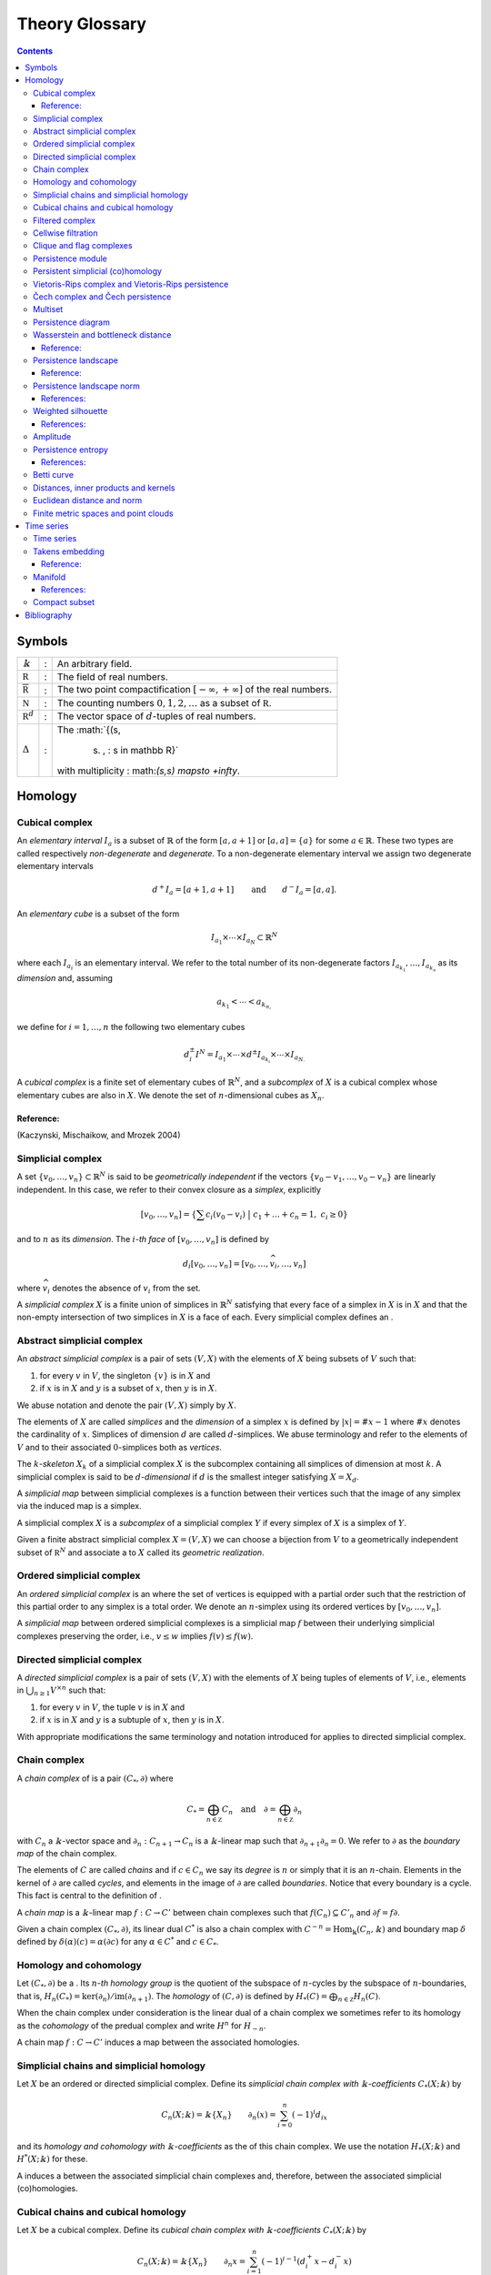 ===============
Theory Glossary
===============

.. contents::
   :depth: 3
..

Symbols
=======

+------------------------------+---+-------------------------------+
| :math:`\Bbbk`                | : | An arbitrary field.           |
+------------------------------+---+-------------------------------+
| :math:`\mathbb R`            | : | The field of real numbers.    |
+------------------------------+---+-------------------------------+
| :math:`\overline{\mathbb R}` | : | The two point                 |
|                              |   | compactification              |
|                              |   | :math:`[-\infty, +\infty]` of |
|                              |   | the real numbers.             |
+------------------------------+---+-------------------------------+
| :math:`\mathbb N`            | : | The counting numbers          |
|                              |   | :math:`0,1,2, \ldots` as a    |
|                              |   | subset of :math:`\mathbb R`.  |
+------------------------------+---+-------------------------------+
| :math:`\mathbb R^d`          | : | The vector space of           |
|                              |   | :math:`d`-tuples of real      |
|                              |   | numbers.                      |
+------------------------------+---+-------------------------------+
| :math:`\Delta`               | : | The                           |
|                              |   | :math:`\{(s,                  |
|                              |   |  s) \, : \ s \in \mathbb R\}` |
|                              |   | with multiplicity             |
|                              |   | :                             |
|                              |   | math:`(s,s) \mapsto +\infty`. |
+------------------------------+---+-------------------------------+

Homology
========

.. _cubical complex:

Cubical complex
---------------

An *elementary interval* :math:`I_a` is a subset of :math:`\mathbb{R}`
of the form :math:`[a, a+1]` or :math:`[a,a] = \{a\}` for some
:math:`a \in \mathbb{R}`. These two types are called respectively
*non-degenerate* and *degenerate*. To a non-degenerate elementary
interval we assign two degenerate elementary intervals

.. math:: d^+ I_a = [a+1, a+1] \qquad \text{and} \qquad d^- I_a = [a, a].

An *elementary cube* is a subset of the form

.. math:: I_{a_1} \times \cdots \times I_{a_N} \subset \mathbb{R}^N

where each :math:`I_{a_i}` is an elementary interval. We refer to the
total number of its non-degenerate factors
:math:`I_{a_{k_1}}, \dots, I_{a_{k_n}}` as its *dimension* and, assuming

.. math:: a_{k_1} < \cdots < a_{k_{n,}}

we define for :math:`i = 1, \dots, n` the following two elementary cubes

.. math:: d_i^\pm I^N = I_{a_1} \times \cdots \times d^\pm I_{a_{k_i}} \times \cdots \times I_{a_{N.}}

A *cubical complex* is a finite set of elementary cubes of
:math:`\mathbb{R}^N`, and a *subcomplex* of :math:`X` is a cubical
complex whose elementary cubes are also in :math:`X`. We denote the set
of :math:`n`-dimensional cubes as :math:`X_n`.

Reference:
~~~~~~~~~~

(Kaczynski, Mischaikow, and Mrozek 2004)

.. _simplicial complex:

Simplicial complex
------------------

A set :math:`\{v_0, \dots, v_n\} \subset \mathbb{R}^N` is said to be
*geometrically independent* if the vectors
:math:`\{v_0-v_1, \dots, v_0-v_n\}` are linearly independent. In this
case, we refer to their convex closure as a *simplex*, explicitly

.. math:: \lbrack v_0, \ldots , v_n \rbrack = \left\{ \sum c_i (v_0 - v_i)\ \big|\ c_1+\dots+c_n = 1,\ c_i \geq 0 \right\}

and to :math:`n` as its *dimension*. The :math:`i`\ *-th face* of
:math:`[v_0, \dots, v_n]` is defined by

.. math:: d_i[v_0, \ldots, v_n] = [v_0, \dots, \widehat{v}_i, \dots, v_n]

where :math:`\widehat{v}_i` denotes the absence of :math:`v_i` from the
set.

A *simplicial complex* :math:`X` is a finite union of simplices in
:math:`\mathbb{R}^N` satisfying that every face of a simplex in
:math:`X` is in :math:`X` and that the non-empty intersection of two
simplices in :math:`X` is a face of each. Every simplicial complex
defines an .

.. _abstract simplicial complex:

Abstract simplicial complex
---------------------------

An *abstract simplicial complex* is a pair of sets :math:`(V, X)` with
the elements of :math:`X` being subsets of :math:`V` such that:

#. for every :math:`v` in :math:`V`, the singleton :math:`\{v\}` is in
   :math:`X` and

#. if :math:`x` is in :math:`X` and :math:`y` is a subset of :math:`x`,
   then :math:`y` is in :math:`X`.

We abuse notation and denote the pair :math:`(V, X)` simply by
:math:`X`.

The elements of :math:`X` are called *simplices* and the *dimension* of
a simplex :math:`x` is defined by :math:`|x| = \# x - 1` where
:math:`\# x` denotes the cardinality of :math:`x`. Simplices of
dimension :math:`d` are called :math:`d`-simplices. We abuse terminology
and refer to the elements of :math:`V` and to their associated
:math:`0`-simplices both as *vertices*.

The :math:`k`\ *-skeleton* :math:`X_k` of a simplicial complex :math:`X`
is the subcomplex containing all simplices of dimension at most
:math:`k`. A simplicial complex is said to be :math:`d`\ *-dimensional*
if :math:`d` is the smallest integer satisfying :math:`X = X_d`.

A *simplicial map* between simplicial complexes is a function between
their vertices such that the image of any simplex via the induced map is
a simplex.

A simplicial complex :math:`X` is a *subcomplex* of a simplicial complex
:math:`Y` if every simplex of :math:`X` is a simplex of :math:`Y`.

Given a finite abstract simplicial complex :math:`X = (V, X)` we can
choose a bijection from :math:`V` to a geometrically independent subset
of :math:`\mathbb R^N` and associate a to :math:`X` called its
*geometric realization*.

.. _ordered simplical complex:

Ordered simplicial complex
--------------------------

An *ordered simplicial complex* is an where the set of vertices is
equipped with a partial order such that the restriction of this partial
order to any simplex is a total order. We denote an :math:`n`-simplex
using its ordered vertices by :math:`[v_0, \dots, v_n]`.

A *simplicial map* between ordered simplicial complexes is a simplicial
map :math:`f` between their underlying simplicial complexes preserving
the order, i.e., :math:`v \leq w` implies :math:`f(v) \leq f(w)`.

.. _directed simplicial complex:

Directed simplicial complex
---------------------------

A *directed simplicial complex* is a pair of sets :math:`(V, X)` with
the elements of :math:`X` being tuples of elements of :math:`V`, i.e.,
elements in :math:`\bigcup_{n\geq1} V^{\times n}` such that:

#. for every :math:`v` in :math:`V`, the tuple :math:`v` is in :math:`X`
   and

#. if :math:`x` is in :math:`X` and :math:`y` is a subtuple of
   :math:`x`, then :math:`y` is in :math:`X`.

With appropriate modifications the same terminology and notation
introduced for applies to directed simplicial complex.

.. _chain complex:

Chain complex
-------------

A *chain complex* of is a pair :math:`(C_*, \partial)` where

.. math:: C_* = \bigoplus_{n \in \mathbb Z} C_n \quad \mathrm{and} \quad \partial = \bigoplus_{n \in \mathbb Z} \partial_n

with :math:`C_n` a :math:`\Bbbk`-vector space and
:math:`\partial_n : C_{n+1} \to C_n` is a :math:`\Bbbk`-linear map such
that :math:`\partial_{n+1} \partial_n = 0`. We refer to :math:`\partial`
as the *boundary map* of the chain complex.

The elements of :math:`C` are called *chains* and if :math:`c \in C_n`
we say its *degree* is :math:`n` or simply that it is an
:math:`n`-chain. Elements in the kernel of :math:`\partial` are called
*cycles*, and elements in the image of :math:`\partial` are called
*boundaries*. Notice that every boundary is a cycle. This fact is
central to the definition of .

A *chain map* is a :math:`\Bbbk`-linear map :math:`f : C \to C'` between
chain complexes such that :math:`f(C_n) \subseteq C'_n` and
:math:`\partial f = f \partial`.

Given a chain complex :math:`(C_*, \partial)`, its linear dual
:math:`C^*` is also a chain complex with
:math:`C^{-n} = \mathrm{Hom_\Bbbk}(C_n, \Bbbk)` and boundary map
:math:`\delta` defined by :math:`\delta(\alpha)(c) = \alpha(\partial c)`
for any :math:`\alpha \in C^*` and :math:`c \in C_*`.

.. _homology and cohomology:

Homology and cohomology
-----------------------

Let :math:`(C_*, \partial)` be a . Its :math:`n`\ *-th homology group*
is the quotient of the subspace of :math:`n`-cycles by the subspace of
:math:`n`-boundaries, that is,
:math:`H_n(C_*) = \mathrm{ker}(\partial_n)/ \mathrm{im}(\partial_{n+1})`.
The *homology* of :math:`(C, \partial)` is defined by
:math:`H_*(C) = \bigoplus_{n \in \mathbb Z} H_n(C)`.

When the chain complex under consideration is the linear dual of a chain
complex we sometimes refer to its homology as the *cohomology* of the
predual complex and write :math:`H^n` for :math:`H_{-n}`.

A chain map :math:`f : C \to C'` induces a map between the associated
homologies.

.. _simplicial chains and simplicial homology:

Simplicial chains and simplicial homology
-----------------------------------------

Let :math:`X` be an ordered or directed simplicial complex. Define its
*simplicial chain complex with* :math:`\Bbbk`\ *-coefficients*
:math:`C_*(X; \Bbbk)` by

.. math:: C_n(X; \Bbbk) = \Bbbk\{X_n\} \qquad \partial_n(x) = \sum_{i=0}^{n} (-1)^i d_ix

and its *homology and cohomology with* :math:`\Bbbk`\ *-coefficients* as
the of this chain complex. We use the notation :math:`H_*(X; \Bbbk)` and
:math:`H^*(X; \Bbbk)` for these.

A induces a between the associated simplicial chain complexes and,
therefore, between the associated simplicial (co)homologies.

.. _cubical chains and cubical homology:

Cubical chains and cubical homology
-----------------------------------

Let :math:`X` be a cubical complex. Define its *cubical chain complex
with* :math:`\Bbbk`\ *-coefficients* :math:`C_*(X; \Bbbk)` by

.. math:: C_n(X; \Bbbk) = \Bbbk\{X_n\} \qquad \partial_n x = \sum_{i = 1}^{n} (-1)^{i-1}(d^+_i x - d^-_i x)

where :math:`x = I_1 \times \cdots \times I_N` and :math:`s(i)` is the
dimension of :math:`I_1 \times \cdots \times I_i`. Its *homology and
cohomology with* :math:`\Bbbk`\ *-coefficients* is the of this chain
complex. We use the notation :math:`H_*(X; \Bbbk)` and
:math:`H^*(X; \Bbbk)` for these.

.. _filtered complex:

Filtered complex
----------------

A *filtered complex* is a collection of simplicial or cubical complexes
:math:`\{X_s\}_{s \in \mathbb R}` such that :math:`X_s` is a subcomplex
of :math:`X_t` for each :math:`s \leq t`.

.. _cellwise filtration:

Cellwise filtration
-------------------

A *cellwise filtration* is a simplicial or cubical complex :math:`X`
together with a total order :math:`\leq` on its simplices or elementary
cubes such that for each :math:`y \in X` the set
:math:`\{x \in X\ :\ x \leq y\}` is a subcomplex of :math:`X`. A
cellwise filtration can be naturally thought of as a .

.. _clique and flag complexes:

Clique and flag complexes
-------------------------

Let :math:`G` be a :math:`1`-dimensional abstract (resp. directed)
simplicial complex. The abstract (resp. directed) simplicial complex
:math:`\langle G \rangle` has the same set of vertices as :math:`G` and
:math:`\{v_0, \dots, v_n\}` (resp. :math:`(v_0, \dots, v_n)`) is a
simplex in :math:`\langle G \rangle` if an only if :math:`\{v_i, v_j\}`
(resp. :math:`(v_i, v_j)`) is in :math:`G` for each pair of vertices
:math:`v_i, v_j`.

An abstract (resp. directed) simplicial complex :math:`X` is a *clique
(resp. flag) complex* if :math:`X = \langle G \rangle` for some
:math:`G`.

Given a function

.. math:: w : G \to \mathbb R \cup \{\infty\}

consider the extension

.. math:: w : \langle G \rangle \to \mathbb R \cup \{\infty\}

defined respectively by

.. math::

   \begin{aligned}
       w\{v_0, \dots, v_n\} & = \max\{ w\{v_i, v_j\}\ |\ i \neq j\} \\
       w(v_0, \dots, v_n) & = \max\{ w(v_i, v_j)\ |\ i < j\}
       \end{aligned}

and define the :math:`\{\langle G \rangle_{s}\}_{s \in \mathbb R}` by

.. math:: \langle G \rangle_s = \{\sigma \in \langle G \rangle\ |\ w(\sigma) \leq s\}.

A filtered complex :math:`\{X_s\}_{s \in \mathbb R}` is a *filtered
clique (resp. flag) complex* if :math:`X_s = \langle G \rangle_s` for
some :math:`(G,w)`.

.. _persistence module:

Persistence module
------------------

A *persistence module* is a collection containing a :math:`\Bbbk`-vector
spaces :math:`V(s)` for each real number :math:`s` together with
:math:`\Bbbk`-linear maps :math:`f_{st} : V(s) \to V(t)`, referred to as
*structure maps*, for each pair :math:`s \leq t`, satisfying naturality,
i.e., if :math:`r \leq s \leq t`, then
:math:`f_{rt} = f_{st} \circ f_{rs}` and tameness, i.e., all but
finitely many structure maps are isomorphisms.

A *morphism of persistence modules* :math:`F : V \to W` is a collection
of linear maps :math:`F(s) : V(s) \to W(s)` such that
:math:`F(t) \circ f_{st} = f_{st} \circ F(s)` for each par of reals
:math:`s \leq t`. We say that :math:`F` is an *isomorphisms* if each
:math:`F(s)` is.

.. _persistent simplicial (co)homology:

Persistent simplicial (co)homology
----------------------------------

Let :math:`\{X(s)\}_{s \in \mathbb R}` be a set of ordered or directed
simplicial complexes together with simplicial maps
:math:`f_{st} : X(s) \to X(t)` for each pair :math:`s \leq t`, such that

.. math:: r \leq s \leq t\ \quad\text{implies} \quad f_{rt} = f_{st} \circ f_{rs}

for example, a . Its *persistent simplicial homology with*
:math:`\Bbbk`\ *-coefficients* is the persistence module

.. math:: H_*(X(s); \Bbbk)

with structure maps
:math:`H_*(f_{st}) : H_*(X(s); \Bbbk) \to H_*(X(t); \Bbbk)` induced form
the maps :math:`f_{st.}` In general, the collection constructed this way
needs not satisfy the tameness condition of a , but we restrict
attention to the cases where it does. Its *persistence simplicial
cohomology with* :math:`\Bbbk`\ *-coefficients* is defined analogously.

.. _vietoris-rips complex and vietoris-rips persistence:

Vietoris-Rips complex and Vietoris-Rips persistence
---------------------------------------------------

Let :math:`(X, d)` be a . Define the Vietoris-Rips complex of :math:`X`
as the :math:`VR_s(X)` that contains a subset of :math:`X` as a simplex
if all pairwise distances in the subset are less than or equal to
:math:`s`, explicitly

.. math:: VR_s(X) = \Big\{ [v_0,\dots,v_n]\ \Big|\ \forall i,j\ \,d(v_i, v_j) \leq s \Big\}.

The *Vietoris-Rips persistence* of :math:`(X, d)` is the of
:math:`VR_s(X)`.

A more general version is obtained by replacing the distance function
with an arbitrary function

.. math:: w : X \times X \to \mathbb R \cup \{\infty\}

and defining :math:`VR_s(X)` as the associated to
:math:`(X \times X ,w)`.

.. _cech complex and cech persistence:

Čech complex and Čech persistence
---------------------------------

Let :math:`(X, d)` be a . Define the Čech complex of :math:`X` as the
:math:`\check{C}_s(X)` that is empty if :math:`s<0` and, if
:math:`s \geq 0`, contains a subset of :math:`X` as a simplex if the
balls of radius :math:`s` with centers in the subset have a non-empty
intersection, explicitly

.. math:: \check{C}_s(X) = \Big\{ [v_0,\dots,v_n]\ \Big|\ \bigcap_{i=0}^n B_s(x_i) \neq \emptyset \Big\}.

The *Čech persistence (co)homology* of :math:`(X,d)` is the of
:math:`\check{C}_s(X)`.

Multiset
--------

A *multiset* is a pair :math:`(S, \phi)` where :math:`S` is a set and
:math:`\phi : S \to \mathbb N \cup \{+\infty\}` is a function attaining
positive values. For :math:`s \in S` we refer to :math:`\phi(s)` as its
*multiplicity*. The *union* of two multisets
:math:`(S_1, \phi_1), (S_2, \phi_2)` is the multiset
:math:`(S_1 \cup S_2, \phi_1 \cup \phi_2)` with

.. math::

   (\phi_1 \cup \phi_2)(s) = 
       \begin{cases}
       \phi_1(s) & s \in S_1, s \not\in S_2 \\
       \phi_2(s) & s \in S_2, s \not\in S_1 \\
       \phi_1(s) + \phi_2(s) & s \in S_1, s \in S_2. \\
       \end{cases}

.. _persistence diagram:

Persistence diagram
-------------------

A *persistence diagram* is a of points in

.. math:: \mathbb R \times \big( \mathbb{R} \cup \{+\infty\} \big).

Given a its associated persistence diagram is determined by the
following condition: for each pair :math:`s,t` the number counted with
multiplicity of points :math:`(b,d)` in the multiset, satisfying
:math:`b \leq s \leq t < d` is equal to the rank of :math:`f_{st.}`

A well known result establishes that there exists an isomorphism between
two persistence module if and only if their persistence diagrams are
equal.

.. _wasserstein and bottleneck distance:

Wasserstein and bottleneck distance
-----------------------------------

The :math:`p`\ *-Wasserstein distance* between two persistence diagrams
:math:`D_1` and :math:`D_2` is the infimum over all bijections
:math:`\gamma: D_1 \cup \Delta \to D_2 \cup \Delta` of

.. math:: \Big(\sum_{x \in D_1 \cup \Delta} ||x - \gamma(x)||_\infty^p \Big)^{1/p}

where :math:`||-||_\infty` is defined for :math:`(x,y) \in \mathbb R^2`
by :math:`\max\{|x|, |y|\}`.

The limit :math:`p \to \infty` defines the *bottleneck distance*. More
explicitly, it is the infimum over the same set of bijections of the
value

.. math:: \sup_{x \in D_1 \cup \Delta} ||x - \gamma(x)||_{\infty.}

.. _reference-1:

Reference:
~~~~~~~~~~

(Kerber, Morozov, and Nigmetov 2017)

.. _persistence landscape:

Persistence landscape
---------------------

A *persistence landscape* is a set
:math:`\{\lambda_k\}_{k \in \mathbb N}` of functions

.. math:: \lambda : \mathbb R \to \overline{\mathbb R}

where :math:`\lambda_k` is referred to as the :math:`k`\ *-layer of the
persistence landscape*.

Let :math:`\{(b_i, d_i)\}_{i \in I}` be a . Its *associated persistence
landscape* :math:`\lambda` is defined by letting :math:`\lambda_k` be
the :math:`k`-th largest value of the set
:math:`\{\Lambda_i(t)\}_ {i \in I}` where

.. math:: \Lambda_i(t) = \left[ \min \{t-b_i, d_i-t\}\right]_+

and :math:`c_+ := \max(c,0)`.

Intuitively, we can describe the set of graphs of a persistence
landscape by first joining each of the points in the multiset to the
diagonal via a horizontal as well as a vertical line, then clockwise
rotating the figure 45 degrees and rescaling it by :math:`1/\sqrt{2}`.

.. _reference-2:

Reference:
~~~~~~~~~~

(Bubenik 2015)

.. _persistence landscape norm:

Persistence landscape norm
--------------------------

Given a function :math:`f : \mathbb R \to \overline{\mathbb R}` define

.. math:: ||f||_p = \left( \int_{\mathbb R} f^p(x)\, dx \right)^{1/p}

whenever the right hand side exists and is finite.

The :math:`p`\ *-norm* of a
:math:`\lambda = \{\lambda_k\}_{k \in \mathbb N}` is defined to be

.. math:: ||\lambda||_p = \left( \sum_{i \in \mathbb N} ||\lambda_i||^p_p \right)^{1/p}

whenever the right hand side exists and is finite.

References:
~~~~~~~~~~~

(Stein and Shakarchi 2011; Bubenik 2015)

.. _weighted silhouette:

Weighted silhouette
-------------------

Let :math:`D = {(b_i, d_i)}_{i \in I}` be a . A *weighted silhouette*
associated to :math:`D` is a continuous function
:math:`\phi : \mathbb R \to \mathbb R` of the form

.. math:: \phi(t) = \frac{\sum_{i \in I}w_i \Lambda_i(t)}{\sum_{i \in I}w_i},

where :math:`\{w_i\}_{i \in I}` is a set of positive real numbers and

.. math::

   \label{equation: lambda for persistence landscapes}
       \Lambda_i(t) = \left[ \min \{t-b_i, d_i-t\}\right]_+

with :math:`c_+ := \max(c,0)`. The particular choice
:math:`w_i = \vert d_i - b_i \vert^p` for :math:`0 < p \leq \infty` is
referred to as *power-weighted silhouettes*.

.. _references-1:

References:
~~~~~~~~~~~

(Chazal et al. 2014)

Amplitude
---------

Given a function assigning a real number to a pair of persistence
diagrams, we define the *amplitude* of a persistence diagram :math:`D`
to be the value assigned to the pair :math:`(D \cup \Delta, \Delta)`.
Important examples of such functions are: and .

.. _persistence entropy:

Persistence entropy
-------------------

Intuitively, this is a measure of the entropy of the points in a .
Precisely, let :math:`D = \{(b_i, d_i)\}_{i \in I}` be a persistence
diagram with each :math:`d_i < +\infty`. The *persistence entropy* of
:math:`D` is defined by

.. math:: E(D) = - \sum_{i \in I} p_i \log(p_i)

where

.. math:: p_i = \frac{(d_i - b_i)}{L_D} \qquad \text{and} \qquad L_D = \sum_{i \in I} (d_i - b_i) .

.. _references-2:

References:
~~~~~~~~~~~

(Rucco et al. 2016)

.. _betti curve:

Betti curve
-----------

Let :math:`D` be a . Its *Betti curve* is the function
:math:`\beta_D : \mathbb R \to \mathbb N` whose value on
:math:`s \in \mathbb R` is the number, counted with multiplicity, of
points :math:`(b_i,d_i)` in :math:`D` such that :math:`b_i \leq s <d_i`.

The name is inspired from the case when the persistence diagram comes
from persistent homology.

.. _metric, inner product and kernel:

Distances, inner products and kernels
-------------------------------------

A set :math:`X` with a function

.. math:: d : X \times X \to \mathbb R

is called a *metric space* if the values of :math:`d` are all
non-negative and for all :math:`x,y,z \in X`

.. math:: d(x,y) = 0\ \Leftrightarrow\ x = y

.. math:: d(x,y) = d(y,x)

.. math:: d(x,z) \leq d(x,y) + d(y, z).

In this case the :math:`d` is referred to as the *metric* or the
*distance function*.

A vector space :math:`V` together with a function

.. math:: \langle -, - \rangle : V \times V \to \mathbb R

is called and *inner product space* if for all :math:`u,v,w \in V`

.. math:: u \neq 0\ \Rightarrow\ \langle u, u \rangle > 0

.. math:: \langle u, v\rangle = \langle v, u\rangle

.. math:: \langle au+v, w \rangle = a\langle u, w \rangle + \langle v, w \rangle.

In this case the function :math:`\langle -, - \rangle` is referred to as
the *inner product* and the function given by

.. math:: ||u|| = \sqrt{\langle u, u \rangle}

as its associated *norm*. An inner product space is naturally a metric
space with distance function

.. math:: d(u,v) = ||u-v||.

A *kernel* on a set :math:`X` is a function

.. math:: k : X \times X

for which there exists a function :math:`\phi : X \to V` to an inner
product space such that

.. math:: k(x, y) = \langle \phi(x), \phi(y) \rangle.

.. _euclidean distance and norm:

Euclidean distance and norm
---------------------------

The vector space :math:`\mathbb R^n` is an with inner product

.. math:: \langle x, y \rangle = (x_1-y_1)^2 + \cdots + (x_n-y_n)^2.

The associated norm and distance function are referred to as *Euclidean
norm* and *Euclidean distance*.

.. _finite metric spaces and point clouds:

Finite metric spaces and point clouds
-------------------------------------

A *finite metric space* is a finite set together with a . A *distance
matrix* associated to a finite metric space is obtained by choosing a
total order on the finite set and setting the :math:`(i,j)`-entry to be
equal to the distance between the :math:`i`-th and :math:`j`-th
elements.

A *point cloud* is a finite subset of :math:`\mathbb{R}^n` (for some
:math:`n`) together with the metric induced from the .

Time series
===========

.. _time series:

Time series
-----------

A *time series* is a sequence :math:`\{y_i\}_{i = 0}^n` of real numbers.

A common construction of a times series :math:`\{x_i\}_{i = 0}^n` is
given by choosing :math:`x_0` arbitrarily as well as a step parameter
:math:`h` and setting

.. math:: x_i = x_0 + h\cdot i.

Another usual construction is as follows: given a time series
:math:`\{x_i\}_{i = 0}^n \subseteq U` and a function

.. math:: f : U \subseteq \mathbb R \to \mathbb R

we obtain a new time series :math:`\{f(x_i)\}_{i = 0.}^n`

Generalizing the previous construction we can define a time series from
a function

.. math:: \varphi : U \times M \to M, \qquad U \subseteq \mathbb R, \qquad M \subseteq \mathbb R^d

using a function :math:`f : M \to \mathbb R` as follows: let
:math:`\{t_i\}_{i=0}^n` be a time series taking values in :math:`U`,
then

.. math:: \{f(\varphi(t_i, m))\}_{i=0}^n.

for an arbitrarily chosen :math:`m \in M`.

.. _takens embedding:

Takens embedding
----------------

Let :math:`M \subset \mathbb R^d` be a of dimension :math:`n`. Let

.. math:: \varphi : \mathbb R \times M \to M

and

.. math:: f : M \to \mathbb R

be generic smooth functions. Then, for any :math:`\tau > 0` the map

.. math:: M \to \mathbb R^{2n+1}

defined by

.. math:: x \mapsto\big( f(x), f(x_1), f(x_2), \dots, f(x_{2n}) \big)

where

.. math:: x_i = \varphi(i \cdot \tau, x)

is an injective map with full rank.

.. _reference-3:

Reference:
~~~~~~~~~~

(Takens 1981)

Manifold
--------

Intuitively, a manifold of dimension :math:`n` is a space locally
equivalent to :math:`\mathbb R^n`. Formally, a subset :math:`M` of
:math:`\mathbb R^d` is an :math:`n`-dimensional manifold if for each
:math:`x \in M` there exists an open ball
:math:`B(x) = \{ y \in M\,;\ d(x,y) < \epsilon\}` and a smooth function
with smooth inverse

.. math:: \phi_x : B(x) \to \{v \in \mathbb R^n\,;\ ||v||<1\}.

.. _references-3:

References:
~~~~~~~~~~~

(Milnor and Weaver 1997; Guillemin and Pollack 2010)

.. _compact subset:

Compact subset
--------------

A subset :math:`K` of a metric space :math:`(X,d)` is said to be
*bounded* if there exist a real number :math:`D` such that for each pair
of elements in :math:`K` the distance between them is less than
:math:`D`. It is said to be *complete* if for any :math:`x \in X` it is
the case that :math:`x \in K` if for any :math:`\epsilon > 0` the
intersection between :math:`K` and :math:`\{y \,;\ d(x,y) < \epsilon \}`
is not empty. It is said to be *compact* if it is both bounded and
complete.

Bibliography
============

.. container:: references hanging-indent
   :name: refs

   .. container::
      :name: ref-bubenik2015statistical

      Bubenik, Peter. 2015. “Statistical Topological Data Analysis Using
      Persistence Landscapes.” *The Journal of Machine Learning
      Research* 16 (1): 77–102.

   .. container::
      :name: ref-chazal2014stochastic

      Chazal, Frédéric, Brittany Terese Fasy, Fabrizio Lecci, Alessandro
      Rinaldo, and Larry Wasserman. 2014. “Stochastic Convergence of
      Persistence Landscapes and Silhouettes.” In *Proceedings of the
      Thirtieth Annual Symposium on Computational Geometry*, 474–83.
      SOCG’14. Kyoto, Japan: Association for Computing Machinery.
      https://doi.org/10.1145/2582112.2582128.

   .. container::
      :name: ref-guillemin2010differential

      Guillemin, Victor, and Alan Pollack. 2010. *Differential
      Topology*. Vol. 370. American Mathematical Soc.

   .. container::
      :name: ref-mischaikow04computational

      Kaczynski, Tomasz, Konstantin Mischaikow, and Marian Mrozek. 2004.
      *Computational Homology*. Vol. 157. Applied Mathematical Sciences.
      Springer-Verlag, New York. https://doi.org/10.1007/b97315.

   .. container::
      :name: ref-kerber2017geometry

      Kerber, Michael, Dmitriy Morozov, and Arnur Nigmetov. 2017.
      “Geometry Helps to Compare Persistence Diagrams.” *Journal of
      Experimental Algorithmics (JEA)* 22: 1–4.

   .. container::
      :name: ref-milnor1997topology

      Milnor, John Willard, and David W Weaver. 1997. *Topology from the
      Differentiable Viewpoint*. Princeton university press.

   .. container::
      :name: ref-rucco2016characterisation

      Rucco, Matteo, Filippo Castiglione, Emanuela Merelli, and Marco
      Pettini. 2016. “Characterisation of the Idiotypic Immune Network
      Through Persistent Entropy.” In *Proceedings of Eccs 2014*,
      117–28. Springer.

   .. container::
      :name: ref-stein2011functional

      Stein, Elias M, and Rami Shakarchi. 2011. *Functional Analysis:
      Introduction to Further Topics in Analysis*. Vol. 4. Princeton
      University Press.

   .. container::
      :name: ref-takens1981detecting

      Takens, Floris. 1981. “Detecting Strange Attractors in
      Turbulence.” In *Dynamical Systems and Turbulence, Warwick 1980*,
      366–81. Springer.
